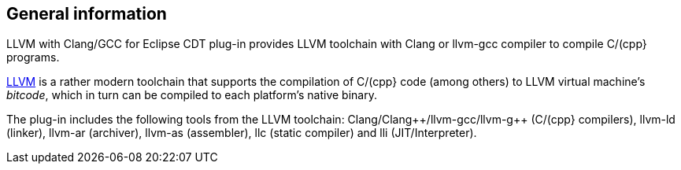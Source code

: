 ////
Copyright (c) 2000, 2025 Contributors to the Eclipse Foundation
This program and the accompanying materials
are made available under the terms of the Eclipse Public License 2.0
which accompanies this distribution, and is available at
https://www.eclipse.org/legal/epl-2.0/

SPDX-License-Identifier: EPL-2.0
////

// pull in shared headers, footers, etc
:docinfo: shared

// support image rendering and table of contents within GitHub
ifdef::env-github[]
:imagesdir: ../../images
:toc:
:toc-placement!:
endif::[]

// enable support for button, menu and keyboard macros
:experimental:

// Until ENDOFHEADER the content must match adoc-headers.txt for consistency,
// this is checked by the build in do_generate_asciidoc.sh, which also ensures
// that the checked in html is up to date.
// do_generate_asciidoc.sh can also be used to apply this header to all the
// adoc files.
// ENDOFHEADER

== General information

LLVM with Clang/GCC for Eclipse CDT plug-in provides LLVM toolchain with
Clang or llvm-gcc compiler to compile C/(cpp} programs.

http://www.llvm.org[LLVM] is a rather modern toolchain that supports the
compilation of C/(cpp} code (among others) to LLVM virtual machine's
_bitcode_, which in turn can be compiled to each platform's native
binary.

The plug-in includes the following tools from the LLVM toolchain:
Clang/Clang{plus}{plus}/llvm-gcc/llvm-g{plus}{plus} (C/(cpp} compilers), llvm-ld (linker),
llvm-ar (archiver), llvm-as (assembler), llc (static compiler) and lli
(JIT/Interpreter).
